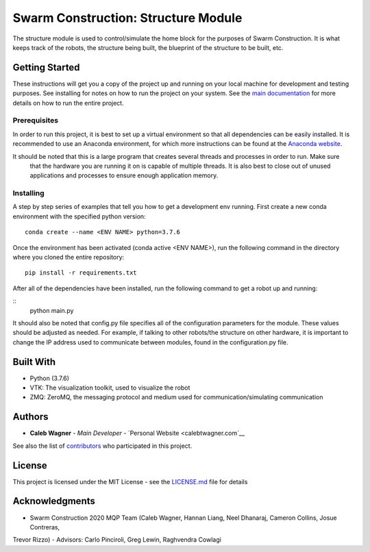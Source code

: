 Swarm Construction: Structure Module
=============

The structure module is used to control/simulate the home block for the purposes of Swarm Construction. It is what
keeps track of the robots, the structure being built, the blueprint of the structure to be built, etc.

Getting Started
---------------

These instructions will get you a copy of the project up and running on
your local machine for development and testing purposes. See installing
for notes on how to run the project on your system. See the `main documentation <https://smart-scaffolding.github
.io/swarm_construction/>`__ for more details on how to run the entire project.

Prerequisites
~~~~~~~~~~~~~

In order to run this project, it is best to set up a virtual environment so that all dependencies can be easily
installed. It is recommended to use an Anaconda environment, for which more instructions can be found at the
`Anaconda website <https://www.anaconda.com/>`__.

It should be noted that this is a large program that creates several threads and processes in order to run. Make sure
 that the hardware you are running it on is capable of multiple threads. It is also best to close out of unused
 applications and processes to ensure enough application memory.

Installing
~~~~~~~~~~

A step by step series of examples that tell you how to get a development
env running. First create a new conda environment with the specified python version:

::

    conda create --name <ENV NAME> python=3.7.6

Once the environment has been activated (conda active <ENV NAME>), run the following command in the directory where
you cloned the entire repository:

::

    pip install -r requirements.txt

After all of the dependencies have been installed, run the following command to get a robot up and running:

::
    python main.py

It should also be noted that config.py file specifies all of the configuration parameters for the module. These
values should be adjusted as needed. For example, if talking to other robots/the structure on other hardware, it is
important to change the IP address used to communicate between modules, found in the configuration.py file.


Built With
----------

-  Python (3.7.6)
-  VTK: The visualization toolkit, used to visualize the robot
-  ZMQ: ZeroMQ, the messaging protocol and medium used for communication/simulating communication


Authors
-------

-  **Caleb Wagner** - *Main Developer* -
   `Personal Website <calebtwagner.com`__


See also the list of
`contributors <https://github.com/smart-scaffolding/swarm_construction/contributors>`__ who
participated in this project.

License
-------

This project is licensed under the MIT License - see the
`LICENSE.md <LICENSE.md>`__ file for details

Acknowledgments
---------------

-  Swarm Construction 2020 MQP Team (Caleb Wagner, Hannan Liang, Neel Dhanaraj, Cameron Collins, Josue Contreras,
Trevor Rizzo)
-  Advisors: Carlo Pinciroli, Greg Lewin, Raghvendra Cowlagi

